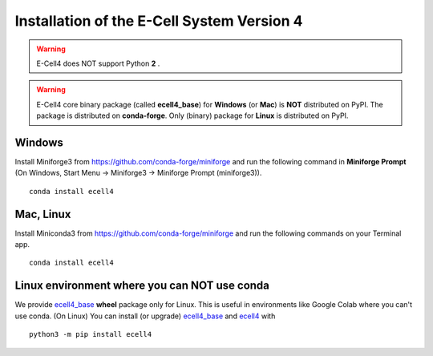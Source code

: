 Installation of the E-Cell System Version 4
=============================================

.. warning::

   E-Cell4 does NOT support Python **2** .

.. warning::

   E-Cell4 core binary package (called **ecell4_base**) for **Windows** (or **Mac**) is **NOT** distributed on PyPI. The package is distributed on **conda-forge**. Only (binary) package for **Linux** is distributed on PyPI.

Windows
--------

Install Miniforge3 from https://github.com/conda-forge/miniforge
and run the following command in **Miniforge Prompt** 
(On Windows, Start Menu -> Miniforge3 -> Miniforge Prompt (miniforge3)).

:: 

    conda install ecell4

Mac, Linux
-----------

Install Miniconda3 from https://github.com/conda-forge/miniforge
and run the following commands on your Terminal app.

:: 

    conda install ecell4

Linux environment where you can NOT use conda
----------------------------------------------

We provide `ecell4_base <https://github.com/ecell/ecell4_base>`__ **wheel** package only for Linux.
This is useful in environments like Google Colab where you can't use conda.
(On Linux) You can install (or upgrade) `ecell4_base <https://github.com/ecell/ecell4_base>`__ and `ecell4 <https://github.com/ecell/ecell4_base>`__ with

:: 

    python3 -m pip install ecell4

